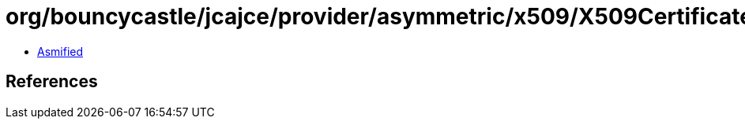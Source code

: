 = org/bouncycastle/jcajce/provider/asymmetric/x509/X509CertificateImpl.class

 - link:X509CertificateImpl-asmified.java[Asmified]

== References

